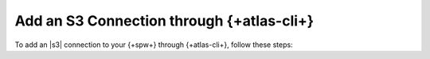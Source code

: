 
Add an S3 Connection through {+atlas-cli+}
~~~~~~~~~~~~~~~~~~~~~~~~~~~~~~~~~~~~~~~~~~

To add an |s3| connection to your {+spw+} through
{+atlas-cli+}, follow these steps:

.. procedure::
   :style: normal

   .. step:: Set up Unified AWS Access.

      Follow the procedure described in `Set Up Unified AWS
      Access
      <https://docs.mongodb.com/atlas/security/set-up-unified-aws-access/?interface=atlas-admin-api>`__.

      Ensure that you grant your IAM role ``ListAllMyBuckets`` and
      ``PutObject`` permissions.

      Note the ARN value in ``Statement.Principal.AWS`` for later in this
      procedure.

   .. include:: /includes/nav/steps-project-access-manager

   .. step:: Create an API key.

      .. include:: /includes/atlas-stream-processing/create-aws-api-key.rst

   .. step:: Create the S3 connection.

      .. include:: /includes/extracts/atlas-streams-connections-create.rst

      In your configuration file, set the following key-value pairs:

      .. list-table::
         :widths: 35 65
         :header-rows: 1

         * - Key
           - Value

         * - ``type``
           - ``"S3"``

         * - ``aws.roleArn``
           - Value of the ARN noted in an earlier step.
